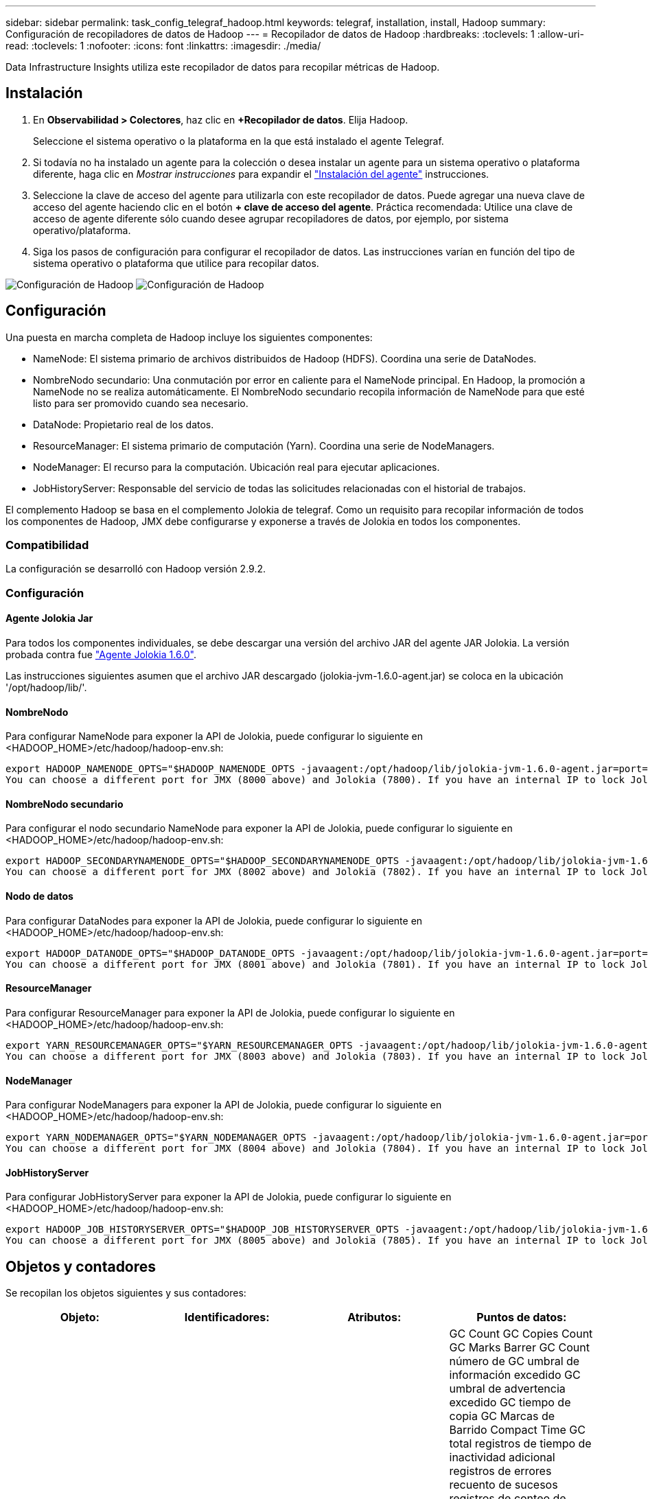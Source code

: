 ---
sidebar: sidebar 
permalink: task_config_telegraf_hadoop.html 
keywords: telegraf, installation, install, Hadoop 
summary: Configuración de recopiladores de datos de Hadoop 
---
= Recopilador de datos de Hadoop
:hardbreaks:
:toclevels: 1
:allow-uri-read: 
:toclevels: 1
:nofooter: 
:icons: font
:linkattrs: 
:imagesdir: ./media/


[role="lead"]
Data Infrastructure Insights utiliza este recopilador de datos para recopilar métricas de Hadoop.



== Instalación

. En *Observabilidad > Colectores*, haz clic en *+Recopilador de datos*. Elija Hadoop.
+
Seleccione el sistema operativo o la plataforma en la que está instalado el agente Telegraf.

. Si todavía no ha instalado un agente para la colección o desea instalar un agente para un sistema operativo o plataforma diferente, haga clic en _Mostrar instrucciones_ para expandir el link:task_config_telegraf_agent.html["Instalación del agente"] instrucciones.
. Seleccione la clave de acceso del agente para utilizarla con este recopilador de datos. Puede agregar una nueva clave de acceso del agente haciendo clic en el botón *+ clave de acceso del agente*. Práctica recomendada: Utilice una clave de acceso de agente diferente sólo cuando desee agrupar recopiladores de datos, por ejemplo, por sistema operativo/plataforma.
. Siga los pasos de configuración para configurar el recopilador de datos. Las instrucciones varían en función del tipo de sistema operativo o plataforma que utilice para recopilar datos.


image:HadoopDCConfigLinux-1.png["Configuración de Hadoop"]
image:HadoopDCConfigLinux-2.png["Configuración de Hadoop"]



== Configuración

Una puesta en marcha completa de Hadoop incluye los siguientes componentes:

* NameNode: El sistema primario de archivos distribuidos de Hadoop (HDFS). Coordina una serie de DataNodes.
* NombreNodo secundario: Una conmutación por error en caliente para el NameNode principal. En Hadoop, la promoción a NameNode no se realiza automáticamente. El NombreNodo secundario recopila información de NameNode para que esté listo para ser promovido cuando sea necesario.
* DataNode: Propietario real de los datos.
* ResourceManager: El sistema primario de computación (Yarn). Coordina una serie de NodeManagers.
* NodeManager: El recurso para la computación. Ubicación real para ejecutar aplicaciones.
* JobHistoryServer: Responsable del servicio de todas las solicitudes relacionadas con el historial de trabajos.


El complemento Hadoop se basa en el complemento Jolokia de telegraf. Como un requisito para recopilar información de todos los componentes de Hadoop, JMX debe configurarse y exponerse a través de Jolokia en todos los componentes.



=== Compatibilidad

La configuración se desarrolló con Hadoop versión 2.9.2.



=== Configuración



==== Agente Jolokia Jar

Para todos los componentes individuales, se debe descargar una versión del archivo JAR del agente JAR Jolokia. La versión probada contra fue link:https://jolokia.org/download.html["Agente Jolokia 1.6.0"].

Las instrucciones siguientes asumen que el archivo JAR descargado (jolokia-jvm-1.6.0-agent.jar) se coloca en la ubicación '/opt/hadoop/lib/'.



==== NombreNodo

Para configurar NameNode para exponer la API de Jolokia, puede configurar lo siguiente en <HADOOP_HOME>/etc/hadoop/hadoop-env.sh:

[listing]
----
export HADOOP_NAMENODE_OPTS="$HADOOP_NAMENODE_OPTS -javaagent:/opt/hadoop/lib/jolokia-jvm-1.6.0-agent.jar=port=7800,host=0.0.0.0 -Dcom.sun.management.jmxremote -Dcom.sun.management.jmxremote.port=8000 -Dcom.sun.management.jmxremote.ssl=false -Dcom.sun.management.jmxremote.password.file=$HADOOP_HOME/conf/jmxremote.password"
You can choose a different port for JMX (8000 above) and Jolokia (7800). If you have an internal IP to lock Jolokia onto you can replace the "catch all" 0.0.0.0 by your own IP. Notice this IP needs to be accessible from the telegraf plugin. You can use the option '-Dcom.sun.management.jmxremote.authenticate=false' if you don't want to authenticate. Use at your own risk.
----


==== NombreNodo secundario

Para configurar el nodo secundario NameNode para exponer la API de Jolokia, puede configurar lo siguiente en <HADOOP_HOME>/etc/hadoop/hadoop-env.sh:

[listing]
----
export HADOOP_SECONDARYNAMENODE_OPTS="$HADOOP_SECONDARYNAMENODE_OPTS -javaagent:/opt/hadoop/lib/jolokia-jvm-1.6.0-agent.jar=port=7802,host=0.0.0.0 -Dcom.sun.management.jmxremote -Dcom.sun.management.jmxremote.port=8002 -Dcom.sun.management.jmxremote.ssl=false -Dcom.sun.management.jmxremote.password.file=$HADOOP_HOME/conf/jmxremote.password"
You can choose a different port for JMX (8002 above) and Jolokia (7802). If you have an internal IP to lock Jolokia onto you can replace the "catch all" 0.0.0.0 by your own IP. Notice this IP needs to be accessible from the telegraf plugin. You can use the option '-Dcom.sun.management.jmxremote.authenticate=false' if you don't want to authenticate. Use at your own risk.
----


==== Nodo de datos

Para configurar DataNodes para exponer la API de Jolokia, puede configurar lo siguiente en <HADOOP_HOME>/etc/hadoop/hadoop-env.sh:

[listing]
----
export HADOOP_DATANODE_OPTS="$HADOOP_DATANODE_OPTS -javaagent:/opt/hadoop/lib/jolokia-jvm-1.6.0-agent.jar=port=7801,host=0.0.0.0 -Dcom.sun.management.jmxremote -Dcom.sun.management.jmxremote.port=8001 -Dcom.sun.management.jmxremote.ssl=false -Dcom.sun.management.jmxremote.password.file=$HADOOP_HOME/conf/jmxremote.password"
You can choose a different port for JMX (8001 above) and Jolokia (7801). If you have an internal IP to lock Jolokia onto you can replace the "catch all" 0.0.0.0 by your own IP. Notice this IP needs to be accessible from the telegraf plugin. You can use the option '-Dcom.sun.management.jmxremote.authenticate=false' if you don't want to authenticate. Use at your own risk.
----


==== ResourceManager

Para configurar ResourceManager para exponer la API de Jolokia, puede configurar lo siguiente en <HADOOP_HOME>/etc/hadoop/hadoop-env.sh:

[listing]
----
export YARN_RESOURCEMANAGER_OPTS="$YARN_RESOURCEMANAGER_OPTS -javaagent:/opt/hadoop/lib/jolokia-jvm-1.6.0-agent.jar=port=7803,host=0.0.0.0 -Dcom.sun.management.jmxremote -Dcom.sun.management.jmxremote.port=8003 -Dcom.sun.management.jmxremote.ssl=false -Dcom.sun.management.jmxremote.password.file=$HADOOP_HOME/conf/jmxremote.password"
You can choose a different port for JMX (8003 above) and Jolokia (7803). If you have an internal IP to lock Jolokia onto you can replace the "catch all" 0.0.0.0 by your own IP. Notice this IP needs to be accessible from the telegraf plugin. You can use the option '-Dcom.sun.management.jmxremote.authenticate=false' if you don't want to authenticate. Use at your own risk.
----


==== NodeManager

Para configurar NodeManagers para exponer la API de Jolokia, puede configurar lo siguiente en <HADOOP_HOME>/etc/hadoop/hadoop-env.sh:

[listing]
----
export YARN_NODEMANAGER_OPTS="$YARN_NODEMANAGER_OPTS -javaagent:/opt/hadoop/lib/jolokia-jvm-1.6.0-agent.jar=port=7804,host=0.0.0.0 -Dcom.sun.management.jmxremote -Dcom.sun.management.jmxremote.port=8004 -Dcom.sun.management.jmxremote.ssl=false -Dcom.sun.management.jmxremote.password.file=$HADOOP_HOME/conf/jmxremote.password"
You can choose a different port for JMX (8004 above) and Jolokia (7804). If you have an internal IP to lock Jolokia onto you can replace the "catch all" 0.0.0.0 by your own IP. Notice this IP needs to be accessible from the telegraf plugin. You can use the option '-Dcom.sun.management.jmxremote.authenticate=false' if you don't want to authenticate. Use at your own risk.
----


==== JobHistoryServer

Para configurar JobHistoryServer para exponer la API de Jolokia, puede configurar lo siguiente en <HADOOP_HOME>/etc/hadoop/hadoop-env.sh:

[listing]
----
export HADOOP_JOB_HISTORYSERVER_OPTS="$HADOOP_JOB_HISTORYSERVER_OPTS -javaagent:/opt/hadoop/lib/jolokia-jvm-1.6.0-agent.jar=port=7805,host=0.0.0.0 -Dcom.sun.management.jmxremote -Dcom.sun.management.jmxremote.port=8005 -Dcom.sun.management.jmxremote.password.file=$HADOOP_HOME/conf/jmxremote.password"
You can choose a different port for JMX (8005 above) and Jolokia (7805). If you have an internal IP to lock Jolokia onto you can replace the "catch all" 0.0.0.0 by your own IP. Notice this IP needs to be accessible from the telegraf plugin. You can use the option '-Dcom.sun.management.jmxremote.authenticate=false' if you don't want to authenticate. Use at your own risk.
----


== Objetos y contadores

Se recopilan los objetos siguientes y sus contadores:

[cols="<.<,<.<,<.<,<.<"]
|===
| Objeto: | Identificadores: | Atributos: | Puntos de datos: 


| Nombre secundario de Hadoop | Servidor de espacio de nombres del cluster | Nombre del nodo IP Compile Info Version | GC Count GC Copies Count GC Marks Barrer GC Count número de GC umbral de información excedido GC umbral de advertencia excedido GC tiempo de copia GC Marcas de Barrido Compact Time GC total registros de tiempo de inactividad adicional registros de errores recuento de sucesos registros de conteo de sucesos registros de información recuento de advertencias recuento de memoria asignado Memoria Heap memoria máxima memoria memoria memoria memoria memoria máxima memoria no heap memoria no asignada memoria no heap memoria máxima sin heap subprocesos usados subprocesos bloqueados subprocesos nuevos subprocesos Runnable subprocesos terminados subprocesos temporizados subprocesos en espera 


| NodeManager de Hadoop | Servidor de espacio de nombres del cluster | Dirección IP del nodo de nombre | Contenedores memoria asignada asignar memoria asignada Oportunistic núcleos virtuales asignados Oportunistic núcleos virtuales asignados memoria virtual disponibles núcleos virtuales disponibles directorios Bad local Directories Tamaño incorrecto de la caché de registro antes de limpiar contenedor duración promedio de lanzamiento de contenedor duración número de operaciones contenedores completados contenedores con error en la entrada de contenedores muertos contenedores lanzados Contenedores Reineación de contenedores retrocedidos en contenedores de fallo ejecutando utilización del disco buenos directorios locales utilización del disco buenos directorios de registro bytes eliminados bytes privados eliminados Contenedores públicos ejecutando bytes oportunistas suprimidos total conexiones Shuffle bytes de salida Shuffle Salidas Shuffle Salidas error Shuffle Salidas OK recuento GC recuento de marcas de barrido GC El umbral de información del número de GC de recuento compacto superó el umbral de advertencia excedido el tiempo de GC GC tiempo de copia GC Marcas de barrido de tiempo compacto GC total registros de tiempo de inactividad extra registros de recuento de errores registros del recuento de sucesos fatales registros del recuento de información recuento de advertencias recuento de advertencias memoria de memoria de memoria de memoria de memoria de memoria de memoria de memoria de memoria de memoria de memoria de memoria Memoria no heap memoria no comprometida memoria no heap memoria máx. Sin heap subprocesos bloqueados subprocesos nuevos subprocesos Runnable hilos terminados subprocesos temporizados en espera 


| Administrador de recursos de Hadoop | Servidor de espacio de nombres del cluster | Dirección IP del nodo de nombre | ApplicationMaster Launch Delay número de retraso de lanzamiento de ApplicationMaster Register DELAY promedio ApplicationMaster Register número de retraso de NodeManager número activo NodeManager número desintegrado NodeManager número de descomponissioning NodeManager número de pérdida de NodeManager número de reinicio de NodeManager número de apagado de NodeManager número de memoria límite de núcleo virtual de NodeManager capacidad usada aplicaciones activas usuarios activos Active Contenedores de agregados agregados contenedores de agregados asignados contenedores de agregados preventivos agregados de agregados lanzados segundos de memoria agregados anticipados nodo de agregado local contenedores asignados agregados fuera de contenedor de switch contenedores asignados agregados locales agregados compuestos núcleos virtuales asignados segundos prederechos de contenedores de memoria asignados núcleos virtuales asignados núcleos asignados aplicación asignados primer intento de retraso de asignación de contenedor tiempo medio de intento de aplicación Primera asignación de contenedores demora número de aplicaciones completadas aplicaciones fallidas aplicaciones asesinadas aplicaciones pendientes ejecución aplicaciones memoria enviada memoria disponible contenedores virtuales disponibles memoria pendiente memoria pendiente núcleos virtuales pendientes memoria reservada núcleos virtuales memoria reservada núcleos virtuales Reserved memoria reservada ApplicationMaster utilizó núcleos virtuales ApplicationMaster capacidad usada GC Count copias GC Count GC Marks Sweep Compact Count GC Number Info Threshold excedido GC Number Warning Threshold excedido GC Time GC Copy Time GC Marks Sweep Compact Time GC total Extra Sleep Time Logs Count error Count Logs Fatal Count Logs Info Count Logs WARN Count Ins WARN Count memoria Heap Max Memory Heap Heap Memoria no heap memoria no asignada memoria no heap memoria no heap memoria máxima no heap subprocesos usados subprocesos bloqueados nuevos subprocesos Runnable hilos terminados subprocesos temporizados en espera 


| Nodo de datos de Hadoop | Servidor de espacio de nombres del cluster | Node Name IP Node Cluster ID Version | El recuento de transceptores transmite en progreso caché capacidad utilizada DFS utilizó capacidad estimada capacidad perdida total último fallo de volumen bloques de tasa número de bloques en caché no se pudo desalmacenar en caché número de volúmenes número de volúmenes no se pudo realizar el recuento de GC copias GC restantes recuento de GC recuento de marcas GC Barrido número de GC de recuento compacto Umbral de información excedido de número de GC umbral de advertencia excedido de tiempo de GC tiempo de copia GC Marcas de Barrido de tiempo compacto GC total de registros de tiempo de inactividad adicional registros de error recuento de sucesos de cuenta de registros de conteo de información recuento de advertencias recuento de memoria de memoria de memoria de memoria de memoria de memoria de memoria de memoria de memoria de memoria de memoria de memoria de memoria de memoria de memoria asignada Memoria no heap memoria memoria máxima sin heap subprocesos no utilizados subprocesos bloqueados nuevos subprocesos Runnable subprocesos terminados subprocesos temporizados en espera 


| NombreHadoop | Servidor de espacio de nombres del cluster | Nombre del nodo ID de transacción IP del nodo última vez que se cargó Edits ha Estado del sistema Estado del sistema bloque ID de grupo ID de clúster compilación Info Versión de recuento de versiones distinta | Bloques de capacidad de bloque capacidad total capacidad total capacidad utilizada bloques no DFS corrupción capacidad estimada bloques perdidos exceso de corazón archivos caducados total bloqueo del sistema de archivos longitud de cola bloques ausentes replicación con factores uno clientes nodos de datos activos nodos de datos muertos retirada de nodos de datos muertos Servicio de cierre activo Nodos de datos descomponiendo zonas de cifrado número nodos de datos entrando en Archivos de mantenimiento en Construcción nodos de datos muertos en Mantenimiento nodos de datos activos en mantenimiento nodos de datos almacenamientos en vivo replicación obsoleta tiempo de espera pendiente mensaje de nodo de datos Eliminación pendiente bloques pendientes bloques de replicación pendientes bloques pospuestos mal replicados replicación programada Snapshots de replicación programada directorios de Snapshottable Nodos de datos Archivos obsoletos carga total recuento de sincronización total transacciones totales desde último punto de comprobación desde último registro bloques de rodillo subreplicados fallos de volumen total sincronización veces total objetos total Operaciones bloque Agregar operaciones permitir Snapshots Operaciones Bloquear operaciones bloque bloque Operaciones en cola bloque bloque recibido y eliminado Operaciones informar tiempo medio Operaciones bloque Informe número de caché Informe de tiempo promedio caché número de informe Operaciones Crear Archivo Operaciones Crear instantáneas Operaciones Crear enlace simbólico Eliminar operaciones de archivo Eliminar operaciones de instantánea Desactivar permitir operaciones de instantánea Archivo de entrada/salida Archivos adjuntos Archivos creados Archivos eliminados Archivos Archivos Archivos renombrados Archivos truncados Archivo tiempo de carga del sistema Operaciones generar Operaciones de tiempo medio de EDEK generar operaciones de EDEK obtener bloques de nodos de datos adicionales obtener ubicaciones conseguir Editar tiempo medio obtener número de edición obtener imagen tiempo medio obtener número de imagen Operaciones obtener enlace Operaciones de destino obtener Lista de operaciones Lista de lista replicación Dir de Snapshottable no número programado colocar imagen tiempo medio de imagen número de imagen de imagen Operaciones Cambiar nombre de instantáneas tiempo de comprobación de recursos tiempo medio de comprobación número de tiempo de modo seguro Operaciones de tiempo de Diff Operaciones de informe de almacenamiento replicación de informe de bloque de replicación sincronización de tiempo medio de operaciones de sincronización de número de tiempo de espera de replicación total transacción tiempo medio de transacción Batchd en Sync número de transacción EDEK tiempo de calentamiento medio de EDEK Grupo de bloques número espacio usado caché capacidad utilizada agrupación de bloques libres utilizado porcentaje restante porcentaje restante porcentaje de subprocesos usados GC recuento de copias GC recuento de marcas GC Barrido recuento compacto número de GC excedido el umbral de advertencia número de GC excedido el tiempo de GC copia GC Marcas GC Barrido compacto tiempo GC total Extra Sleep Time Logs Contador de errores registros de conteo de sucesos registros de Info Count Logs WARN Count memoria Remised Heap memoria Remised Heap memoria máxima memoria memoria memoria no asignada sin heap memoria máx. Sin heap subprocesos usados subprocesos bloqueados subprocesos nuevos subprocesos Runnable subprocesos terminados Timed Subprocesos en espera 


| Hadoop JobHistoryServer | Servidor de espacio de nombres del cluster | Dirección IP del nodo de nombre | GC Count GC Copies Count GC Marks Barrer GC Count número de GC umbral de información excedido GC umbral de advertencia excedido GC tiempo de copia GC Marcas de Barrido Compact Time GC total registros de tiempo de inactividad adicional registros de errores recuento de sucesos registros de conteo de sucesos registros de información recuento de advertencias recuento de memoria asignado Memoria Heap memoria máxima memoria memoria memoria memoria memoria máxima memoria no heap memoria no asignada memoria no heap memoria máxima sin heap subprocesos usados subprocesos bloqueados subprocesos nuevos subprocesos Runnable subprocesos terminados subprocesos temporizados subprocesos en espera 
|===


== Resolución de problemas

Puede encontrar información adicional en link:concept_requesting_support.html["Soporte técnico"] página.

